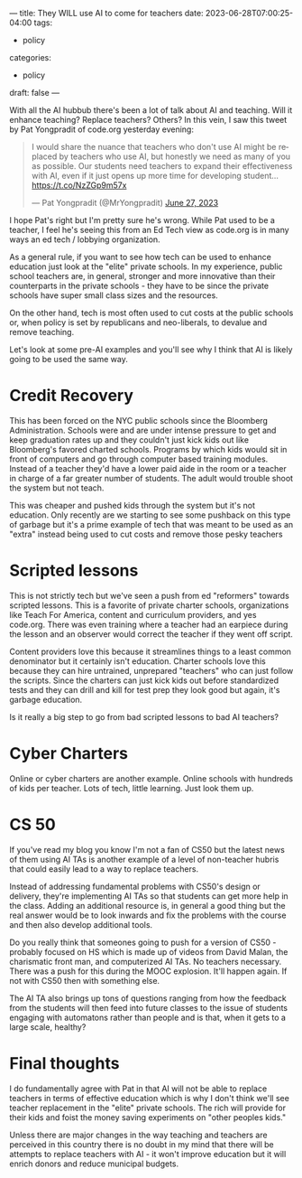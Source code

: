 ---
title: They WILL use AI to come for teachers
date: 2023-06-28T07:00:25-04:00
tags:
- policy
categories:
- policy 
draft: false
--- 


With all the AI hubbub there's been a lot of talk about AI and
teaching. Will it enhance teaching? Replace teachers? Others? In this
vein, I saw this tweet by Pat Yongpradit of code.org yesterday
evening:

#+begin_export html
<blockquote class="twitter-tweet"><p lang="en" dir="ltr">I would share the nuance that teachers who don&#39;t use AI might be replaced by teachers who use AI, but honestly we need as many of you as possible. Our students need teachers to expand their effectiveness with AI, even if it just opens up more time for developing student… <a href="https://t.co/NzZGp9m57x">https://t.co/NzZGp9m57x</a></p>&mdash; Pat Yongpradit (@MrYongpradit) <a href="https://twitter.com/MrYongpradit/status/1673796564718964736?ref_src=twsrc%5Etfw">June 27, 2023</a></blockquote> <script async src="https://platform.twitter.com/widgets.js" charset="utf-8"></script>
#+end_export

I hope Pat's right but I'm pretty sure he's wrong. While Pat used to
be a teacher, I feel he's seeing this from an Ed Tech view as code.org
is in many ways an ed tech / lobbying organization.

As a general rule, if you want to see how tech can be used to enhance
education just look at the "elite" private schools. In my experience,
public school teachers are, in general, stronger and more innovative
than their counterparts in the private schools - they have to be since
the private schools have super small class sizes and the resources.

On the other hand, tech is most often used to cut costs at the public
schools or, when policy is set by republicans and neo-liberals, to
devalue and remove teaching.

Let's look at some pre-AI examples and you'll see why I think that AI
is likely going to be used the same way.

* Credit Recovery

This has been forced on the NYC public schools since the Bloomberg
Administration. Schools were and are under intense pressure to get and
keep graduation rates up and they couldn't just kick kids out like
Bloomberg's favored charted schools. Programs by which kids would sit
in front of computers and go through computer based training
modules. Instead of a teacher they'd have a lower paid aide in the
room or a teacher in charge of a far greater number of students. The
adult would trouble shoot the system but not teach.

This was cheaper and pushed kids through the system but it's not
education. Only recently are we starting to see some pushback on this
type of garbage but it's a prime example of tech that was meant to be
used as an "extra" instead being used to cut costs and remove those
pesky teachers

* Scripted lessons

This is not strictly tech but we've seen a push from ed "reformers"
towards scripted lessons. This is a favorite of private charter schools,
organizations like Teach For America, content and curriculum
providers, and yes code.org. There was even training where a teacher
had an earpiece during the lesson and an observer would correct the
teacher if they went off script.

Content providers love this because it streamlines things to a least
common denominator but it certainly isn't education. Charter schools
love this because they can hire untrained, unprepared "teachers" who
can just follow the scripts. Since the charters can just kick kids out
before standardized tests and they can drill and kill for test prep
they look good but again, it's garbage education.

Is it really a big step to go from bad scripted lessons to bad AI teachers?

* Cyber Charters

Online or cyber charters are another example. Online schools with
hundreds of kids per teacher. Lots of tech, little learning. Just look
them up.

* CS 50

If you've read my blog you know I'm not a fan of CS50 but the latest
news of them using AI TAs is another example of a level of non-teacher
hubris that could easily lead to a way to replace teachers.

Instead of addressing fundamental problems with CS50's design or
delivery, they're implementing AI TAs so that students can get more
help in the class. Adding an additional resource is, in general a good
thing but the real answer would be to look inwards and fix the
problems with the course and then also develop additional tools.

Do you really think that someones going to push for a version of
CS50 - probably focused on HS which is made up of videos from David
Malan, the charismatic front man, and computerized AI TAs. No teachers
necessary. There was a push for this during the MOOC explosion. It'll
happen again. If not with CS50 then with something else.

The AI TA also brings up tons of questions ranging from how the
feedback from the students will then feed into future classes to the
issue of students engaging with automatons rather than people and is
that, when it gets to a large scale, healthy? 

* Final thoughts

I do fundamentally agree with Pat in that AI will not be able to
replace teachers in terms of effective education which is why I don't
think we'll see teacher replacement in the "elite" private
schools. The rich will provide for their kids and foist the money
saving experiments on "other peoples kids."

Unless there are major changes in the way teaching and teachers are
perceived in this country there is no doubt in my mind that there will
be attempts to replace teachers with AI - it won't improve education
but it will enrich donors and reduce municipal budgets.

